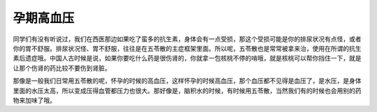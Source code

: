 孕期高血压
==============

同学们有没有听说过，我们在西医那边如果吃了蛮多的抗生素，身体会有一点受损，那这个受损可能是你的排尿状况有点怪，或者你的胃不舒服。排尿状况怪、胃不舒服，往往是在五苓散的主症框架里面。所以呢，五苓散也是常常被拿来治，使用在所谓的抗生素后遗症哦。中国人古时候是说，如果你要吃什么药是很伤肾的，你就拿一包核桃不停的啃哦，就是核桃可以帮你挡住一下，就是让那个伤肾的药比较不要伤到肾脏。

那像是一般我们日常用五苓散的呢，怀孕的时候的高血压，这样怀孕的时候高血压，那个血压都不见得是血压了，是水压，是身体里面的水压太高，所以变成压得血管都压力也很大。那好像是，脑积水的时候，有时候用五苓散，当然我们有的时候也会用别的药物来加味了哦。
